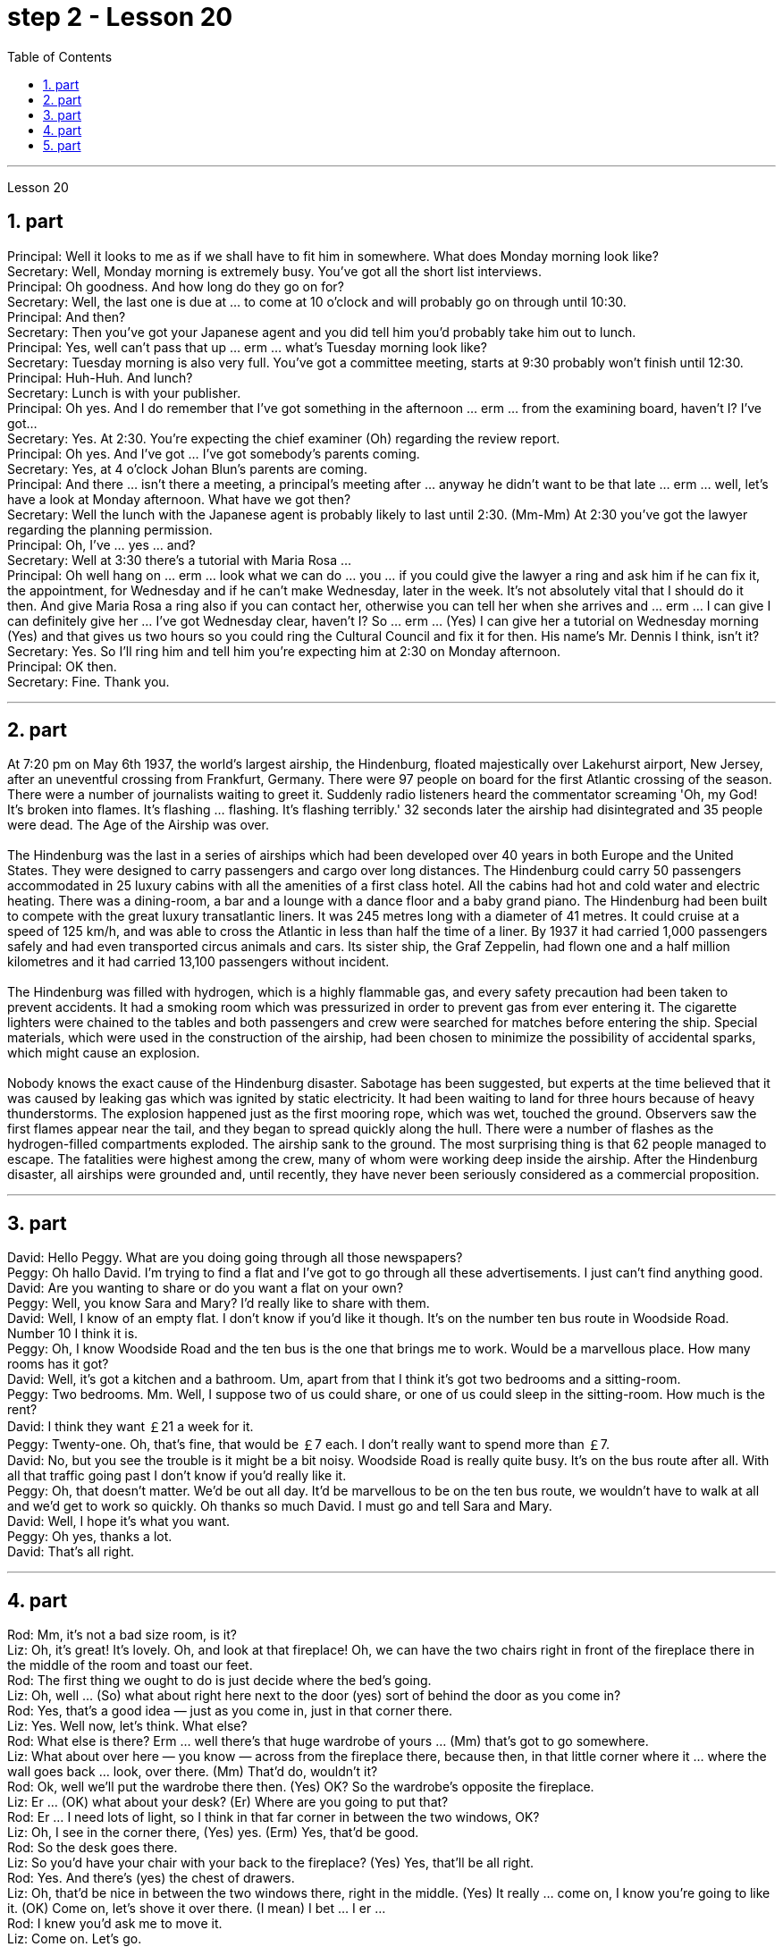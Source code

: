 
= step 2 - Lesson 20
:toc:
:sectnums:

---



Lesson 20 +

== part

Principal: Well it looks to me as if we shall have to fit him in somewhere. What does Monday morning look like? +
Secretary: Well, Monday morning is extremely busy. You've got all the short list interviews. +
Principal: Oh goodness. And how long do they go on for? +
Secretary: Well, the last one is due at ... to come at 10 o'clock and will probably go on through until 10:30. +
Principal: And then? +
Secretary: Then you've got your Japanese agent and you did tell him you'd probably take him out to lunch. +
Principal: Yes, well can't pass that up ... erm ... what's Tuesday morning look like? +
Secretary: Tuesday morning is also very full. You've got a committee meeting, starts at 9:30 probably won't finish until 12:30. +
Principal: Huh-Huh. And lunch? +
Secretary: Lunch is with your publisher. +
Principal: Oh yes. And I do remember that I've got something in the afternoon ... erm ... from the examining board, haven't I? I've got... +
Secretary: Yes. At 2:30. You're expecting the chief examiner (Oh) regarding the review report. +
Principal: Oh yes. And I've got ... I've got somebody's parents coming. +
Secretary: Yes, at 4 o'clock Johan Blun's parents are coming. +
Principal: And there ... isn't there a meeting, a principal's meeting after ... anyway he didn't want to be that late ... erm ... well, let's have a look at Monday afternoon. What have we got then? +
Secretary: Well the lunch with the Japanese agent is probably likely to last until 2:30. (Mm-Mm) At 2:30 you've got the lawyer regarding the planning permission. +
Principal: Oh, I've ... yes ... and? +
Secretary: Well at 3:30 there's a tutorial with Maria Rosa ... +
Principal: Oh well hang on ... erm ... look what we can do ... you ... if you could give the lawyer a ring and ask him if he can fix it, the appointment, for Wednesday and if he can't make Wednesday, later in the week. It's not absolutely vital that I should do it then. And give Maria Rosa a ring also if you can contact her, otherwise you can tell her when she arrives and ... erm ... I can give I can definitely give her ... I've got Wednesday clear, haven't I? So ... erm ... (Yes) I can give her a tutorial on Wednesday morning (Yes) and that gives us two hours so you could ring the Cultural Council and fix it for then. His name's Mr. Dennis I think, isn't it? +
Secretary: Yes. So I'll ring him and tell him you're expecting him at 2:30 on Monday afternoon. +
Principal: OK then. +
Secretary: Fine. Thank you.
 +

---

== part

At 7:20 pm on May 6th 1937, the world's largest airship, the Hindenburg, floated majestically over Lakehurst airport, New Jersey, after an uneventful crossing from Frankfurt, Germany. There were 97 people on board for the first Atlantic crossing of the season. There were a number of journalists waiting to greet it. Suddenly radio listeners heard the commentator screaming 'Oh, my God! It's broken into flames. It's flashing ... flashing. It's flashing terribly.' 32 seconds later the airship had disintegrated and 35 people were dead. The Age of the Airship was over. +
 +
The Hindenburg was the last in a series of airships which had been developed over 40 years in both Europe and the United States. They were designed to carry passengers and cargo over long distances. The Hindenburg could carry 50 passengers accommodated in 25 luxury cabins with all the amenities of a first class hotel. All the cabins had hot and cold water and electric heating. There was a dining-room, a bar and a lounge with a dance floor and a baby grand piano. The Hindenburg had been built to compete with the great luxury transatlantic liners. It was 245 metres long with a diameter of 41 metres. It could cruise at a speed of 125 km/h, and was able to cross the Atlantic in less than half the time of a liner. By 1937 it had carried 1,000 passengers safely and had even transported circus animals and cars. Its sister ship, the Graf Zeppelin, had flown one and a half million kilometres and it had carried 13,100 passengers without incident. +
 +
The Hindenburg was filled with hydrogen, which is a highly flammable gas, and every safety precaution had been taken to prevent accidents. It had a smoking room which was pressurized in order to prevent gas from ever entering it. The cigarette lighters were chained to the tables and both passengers and crew were searched for matches before entering the ship. Special materials, which were used in the construction of the airship, had been chosen to minimize the possibility of accidental sparks, which might cause an explosion. +
 +
Nobody knows the exact cause of the Hindenburg disaster. Sabotage has been suggested, but experts at the time believed that it was caused by leaking gas which was ignited by static electricity. It had been waiting to land for three hours because of heavy thunderstorms. The explosion happened just as the first mooring rope, which was wet, touched the ground. Observers saw the first flames appear near the tail, and they began to spread quickly along the hull. There were a number of flashes as the hydrogen-filled compartments exploded. The airship sank to the ground. The most surprising thing is that 62 people managed to escape. The fatalities were highest among the crew, many of whom were working deep inside the airship. After the Hindenburg disaster, all airships were grounded and, until recently, they have never been seriously considered as a commercial proposition.

---

== part

David: Hello Peggy. What are you doing going through all those newspapers? +
Peggy: Oh hallo David. I'm trying to find a flat and I've got to go through all these advertisements. I just can't find anything good. +
David: Are you wanting to share or do you want a flat on your own? +
Peggy: Well, you know Sara and Mary? I'd really like to share with them. +
David: Well, I know of an empty flat. I don't know if you'd like it though. It's on the number ten bus route in Woodside Road. Number 10 I think it is. +
Peggy: Oh, I know Woodside Road and the ten bus is the one that brings me to work. Would be a marvellous place. How many rooms has it got? +
David: Well, it's got a kitchen and a bathroom. Um, apart from that I think it's got two bedrooms and a sitting-room. +
Peggy: Two bedrooms. Mm. Well, I suppose two of us could share, or one of us could sleep in the sitting-room. How much is the rent? +
David: I think they want ￡21 a week for it. +
Peggy: Twenty-one. Oh, that's fine, that would be ￡7 each. I don't really want to spend more than ￡7. +
David: No, but you see the trouble is it might be a bit noisy. Woodside Road is really quite busy. It's on the bus route after all. With all that traffic going past I don't know if you'd really like it. +
Peggy: Oh, that doesn't matter. We'd be out all day. It'd be marvellous to be on the ten bus route, we wouldn't have to walk at all and we'd get to work so quickly. Oh thanks so much David. I must go and tell Sara and Mary. +
David: Well, I hope it's what you want. +
Peggy: Oh yes, thanks a lot. +
David: That's all right.

---

== part

Rod: Mm, it's not a bad size room, is it? +
Liz: Oh, it's great! It's lovely. Oh, and look at that fireplace! Oh, we can have the two chairs right in front of the fireplace there in the middle of the room and toast our feet. +
Rod: The first thing we ought to do is just decide where the bed's going. +
Liz: Oh, well ... (So) what about right here next to the door (yes) sort of behind the door as you come in? +
Rod: Yes, that's a good idea — just as you come in, just in that corner there. +
Liz: Yes. Well now, let's think. What else? +
Rod: What else is there? Erm ... well there's that huge wardrobe of yours ... (Mm) that's got to go somewhere. +
Liz: What about over here — you know — across from the fireplace there, because then, in that little corner where it ... where the wall goes back ... look, over there. (Mm) That'd do, wouldn't it? +
Rod: Ok, well we'll put the wardrobe there then. (Yes) OK? So the wardrobe's opposite the fireplace. +
Liz: Er ... (OK) what about your desk? (Er) Where are you going to put that? +
Rod: Er ... I need lots of light, so I think in that far corner in between the two windows, OK? +
Liz: Oh, I see in the corner there, (Yes) yes. (Erm) Yes, that'd be good. +
Rod: So the desk goes there. +
Liz: So you'd have your chair with your back to the fireplace? (Yes) Yes, that'll be all right. +
Rod: Yes. And there's (yes) the chest of drawers. +
Liz: Oh, that'd be nice in between the two windows there, right in the middle. (Yes) It really ... come on, I know you're going to like it. (OK) Come on, let's shove it over there. (I mean) I bet ... I er ... +
Rod: I knew you'd ask me to move it. +
Liz: Come on. Let's go. +
Rod: OK. Let's go then. All right. +
Liz: Nearly there! That's got it. +
Rod: God, what on earth have you got in there? +
Liz: Well, there's nothing much in there. I emptied it ... most of it out. +
Rod: Oh God, my back hurts! +
Liz: There! Wait a minute. Let me stand back and have a look. +
Rod: Yes, it's not bad ... sticks out a bit. +
Liz: No, it's fine. (OK) What about the TV? Where are we going to put that? +
Rod: Er ... it's really got to go in the opposite corner, hasn't it? (Mm) Opposite the desk, that is. +
Liz: Oh, you mean in the corner between the windows and the fireplace? (Yes) Yes. +
Rod: And then the stereo, er ... the amplifier underneath the television and then the two speakers one on either side of the fireplace. +
Liz: Yes, that'd be good. (Erm) Well lovely! So it'll all fit in beautifully! (Yes) What else ... what else have we got? +
Rod: It's the er ... there's the bookcase, isn't there? Erm ... +
Liz: Oh Lord ... where'll we put that? +
Rod: Well, as you come in the door, er ... immediately on the er ... left-hand side ... +
Liz: Oh along that wall there you mean? +
Rod: Because that's ... there's just about enough space there. There's about two feet, so it shouldn't stick out too much, no. +
Liz: Yes, it's not very wide is it? So you come in the door (Yes) and then the bookcase is right there on the left. (Yes) There's a long way from your desk, though. +
Rod: Well, exercise'll do me good, won't it? Er ... table lamp. Well, we can just put that er ... +
Liz: On the chest of drawers. (Yes) When it's ... (Mm) Yes. That'd be nice. +
Rod: And no matter who wants to use it, you know. +
Liz: Yes. Oh this is going to be lovely. When are we going to get it all in? Now? +
Rod: Er ... no, not now. Let's just go to the kitchen and er ... sort that out and have a cup of tea, eh. +
Liz: Oh, haha, good. (Right) Yes, I haven't seen the kitchen. Come on.  +
Rod: Come on then. Let's go.

---

== part

1. Another use for Landsats is to find fresh water. In dry areas such as deserts, Landsat photos may show black areas that indicate water or they may show red areas that indicate healthy plants. People who are trying to find water in these dry areas can save time by looking in the places that are black or red on the Landsat pictures. +
2. The fifth use is to warn us of natural disasters, such as the damage done by large forest fires, melting ice near the North and South Poles, and lines in the earth where earthquakes might happen. +
3. Many experts believe that we must turn to the sun to solve our energy needs. Solar energy is clean and unlimited. It is estimated that the amount of solar energy falling on the continental United States is 700 times our total energy consumption. It's possible to convert, or change, this energy for our use, but the cost is the major problem. The federal government is spending millions of dollars to find ways to convert, or change, sunshine into economical energy. By the year 2000, solar technology could be supplying about 25 percent of the United States' energy needs. +
4. The major expense involved in a solar heating system is the purchase cost of all the parts of the system and the cost of their installation. The approximate cost to buy and put a solar heating system into a three-bedroom house at present varies from $7,000 to $12,000. This is a one-time cost that can be financed over many years. This finance charge may be more expensive than heating with oil at the present prices.



---
